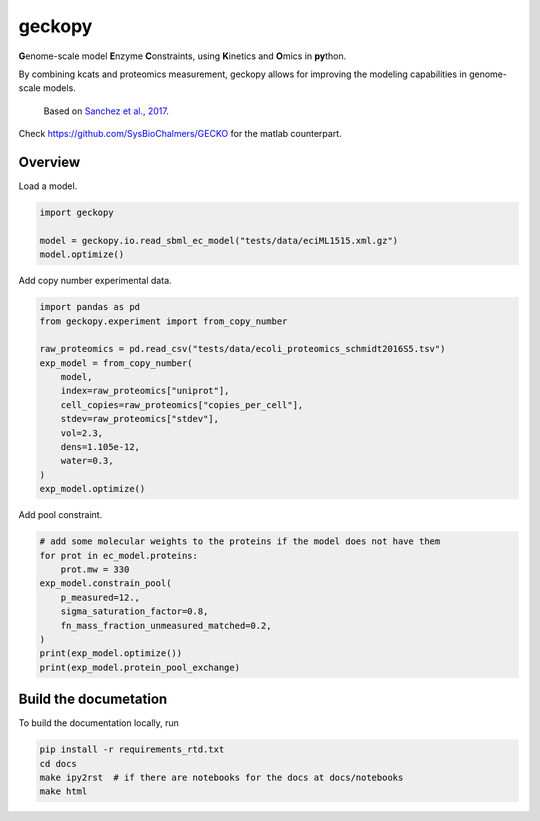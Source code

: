 geckopy
=======

.. image:: https://github.com/ginkgobioworks/geckopy/actions/workflows/main.yml/badge.svg
   :target: https://github.com/ginkgobioworks/geckopy/actions
   :alt: CI build

**G**\ enome-scale model **E**\ nzyme **C**\ onstraints, using **K**\ inetics and 
**O**\ mics in **py**\ thon.

By combining kcats and proteomics measurement, geckopy allows for improving
the modeling capabilities in genome-scale models.

..

   Based on `Sanchez et al., 2017 <https://dx.doi.org/10.15252/msb.20167411>`_.


Check `https://github.com/SysBioChalmers/GECKO <https://github.com/SysBioChalmers/GECKO>`_
for the matlab counterpart.

Overview
--------

Load a model.

.. code-block:: python

   import geckopy

   model = geckopy.io.read_sbml_ec_model("tests/data/eciML1515.xml.gz")
   model.optimize()

Add copy number experimental data.

.. code-block:: python

   import pandas as pd
   from geckopy.experiment import from_copy_number

   raw_proteomics = pd.read_csv("tests/data/ecoli_proteomics_schmidt2016S5.tsv")
   exp_model = from_copy_number(
       model,
       index=raw_proteomics["uniprot"],
       cell_copies=raw_proteomics["copies_per_cell"],
       stdev=raw_proteomics["stdev"],
       vol=2.3,
       dens=1.105e-12,
       water=0.3,
   )
   exp_model.optimize()

Add pool constraint.

.. code-block:: python

   # add some molecular weights to the proteins if the model does not have them
   for prot in ec_model.proteins:
       prot.mw = 330
   exp_model.constrain_pool(
       p_measured=12.,
       sigma_saturation_factor=0.8,
       fn_mass_fraction_unmeasured_matched=0.2,
   )
   print(exp_model.optimize())
   print(exp_model.protein_pool_exchange)

Build the documetation
----------------------
To build the documentation locally, run 

.. code-block:: shell

  pip install -r requirements_rtd.txt
  cd docs
  make ipy2rst  # if there are notebooks for the docs at docs/notebooks
  make html
